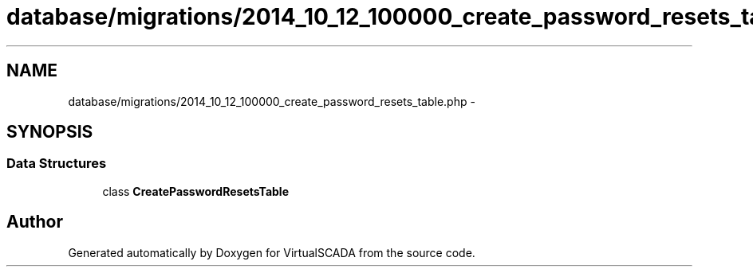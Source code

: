 .TH "database/migrations/2014_10_12_100000_create_password_resets_table.php" 3 "Tue Apr 14 2015" "Version 1.0" "VirtualSCADA" \" -*- nroff -*-
.ad l
.nh
.SH NAME
database/migrations/2014_10_12_100000_create_password_resets_table.php \- 
.SH SYNOPSIS
.br
.PP
.SS "Data Structures"

.in +1c
.ti -1c
.RI "class \fBCreatePasswordResetsTable\fP"
.br
.in -1c
.SH "Author"
.PP 
Generated automatically by Doxygen for VirtualSCADA from the source code\&.
